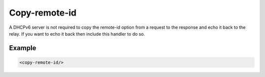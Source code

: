 .. _copy-remote-id:

Copy-remote-id
==============

A DHCPv6 server is not required to copy the remote-id option from a request to the response and echo it back
to the relay. If you want to echo it back then include this handler to do so.


Example
-------

.. code-block:: dhcpkitconf

    <copy-remote-id/>

